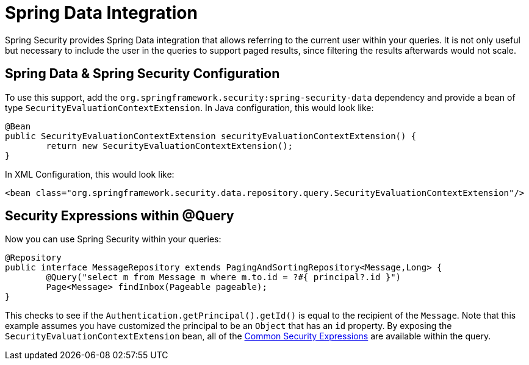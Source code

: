 [[data]]
= Spring Data Integration

Spring Security provides Spring Data integration that allows referring to the current user within your queries.
It is not only useful but necessary to include the user in the queries to support paged results, since filtering the results afterwards would not scale.

[[data-configuration]]
== Spring Data & Spring Security Configuration

To use this support, add the `org.springframework.security:spring-security-data` dependency and provide a bean of type `SecurityEvaluationContextExtension`.
In Java configuration, this would look like:

====
[source,java]
----
@Bean
public SecurityEvaluationContextExtension securityEvaluationContextExtension() {
	return new SecurityEvaluationContextExtension();
}
----
====

In XML Configuration, this would look like:

====
[source,xml]
----
<bean class="org.springframework.security.data.repository.query.SecurityEvaluationContextExtension"/>
----
====

[[data-query]]
== Security Expressions within @Query

Now you can use Spring Security within your queries:

====
[source,java]
----
@Repository
public interface MessageRepository extends PagingAndSortingRepository<Message,Long> {
	@Query("select m from Message m where m.to.id = ?#{ principal?.id }")
	Page<Message> findInbox(Pageable pageable);
}
----
====

This checks to see if the `Authentication.getPrincipal().getId()` is equal to the recipient of the `Message`.
Note that this example assumes you have customized the principal to be an `Object` that has an `id` property.
By exposing the `SecurityEvaluationContextExtension` bean, all of the xref:servlet/authorization/expression-based.adoc#common-expressions[Common Security Expressions] are available within the query.
